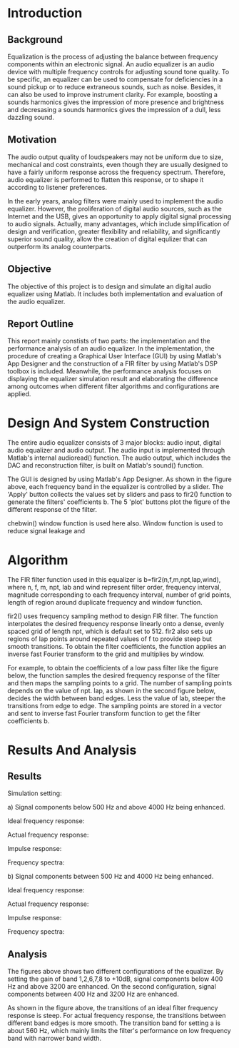 #+STARTUP: noinlineimages

* Introduction
** Background
   Equalization is the process of adjusting the balance between frequency
   components within an electronic signal. An audio equalizer is an audio device
   with multiple frequency controls for adjusting sound tone quality. To be
   specific, an equalizer can be used to compensate for deficiencies in a sound
   pickup or to reduce extraneous sounds, such as noise. Besides, it can also be
   used to improve instrument clarity. For example, boosting a sounds harmonics
   gives the impression of more presence and brightness and decresasing a sounds
   harmonics gives the impression of a dull, less dazzling sound.
** Motivation
   The audio output quality of loudspeakers may not be uniform due to size,
   mechanical and cost constraints, even though they are usually designed to
   have a fairly uniform response across the frequency spectrum. Therefore,
   audio equalizer is performed to flatten this response, or to shape it
   according to listener preferences.

   In the early years, analog filters were mainly used to implement the audio
   equalizer. However, the proliferation of digital audio sources, such as the
   Internet and the USB, gives an opportunity to apply digital signal processing
   to audio signals. Actually, many advantages, which include simplification of
   design and verification, greater flexibility and reliability, and
   significantly superior sound quality, allow the creation of digital equlizer
   that can outperform its analog counterparts.
** Objective
   The objective of this project is to design and simulate an digital audio
   equalizer using Matlab. It includes both implementation and evaluation of
   the audio equalizer. 
** Report Outline
   This report mainly constists of two parts: the implementation and the
   performance analysis of an audio equalizer. In the implementation, the
   procedure of creating a Graphical User Interface (GUI) by using Matlab's App
   Designer and the construction of a FIR filter by using Matlab's DSP toolbox
   is included. Meanwhile, the performance analysis focuses on displaying the
   equalizer simulation result and elaborating the difference among outcomes
   when different filter algorithms and configurations are applied.
* Design And System Construction
  The entire audio equalizer consists of 3 major blocks: audio input, digital
  audio equalizer and audio output. The audio input is implemented through
  Matlab's internal audioread() function. The audio output, which includes the
  DAC and reconstruction filter, is built on Matlab's sound() function.

  [[file:layour.png]]

  The GUI is designed by using Matlab's App Designer. As shown in the figure
  above, each frequency band in the equalizer is controlled by a slider. The
  'Apply' button collects the values set by sliders and pass to fir2() function
  to generate the filters' coefficients b. The 5 'plot' buttons plot the figure
  of the different response of the filter.

  chebwin() window function is used here also. Window function is used to reduce
  signal leakage and
* Algorithm
  The FIR filter function used in this equalizer is b=fir2(n,f,m,npt,lap,wind),
  where n, f, m, npt, lab and wind represent filter order, frequency interval,
  magnitude corresponding to each frequency interval, number of grid points,
  length of region around duplicate frequency and window function. 

  fir2() uses frequency sampling method to design FIR filter. The function
  interpolates the desired frequency response linearly onto a dense, evenly
  spaced grid of length npt, which is default set to 512. fir2 also sets up
  regions of lap points around repeated values of f to provide steep but smooth
  transitions. To obtain the filter coefficients, the function applies an
  inverse fast Fourier transform to the grid and multiplies by window.

  For example, to obtain the coefficients of a low pass filter like the figure
  below, the function samples the desired frequency response of the filter and
  then maps the sampling points to a grid. The number of sampling points depends
  on the value of npt. lap, as shown in the second figure below, decides the
  width between band edges. Less the value of lab, steeper the transitions from
  edge to edge. The sampling points are stored in a vector and sent to inverse
  fast Fourier transform function to get the filter coefficients b.

  [[file:a.png]]
  [[file:b.png]]
  
* Results And Analysis
** Results
  Simulation setting: 

  a) Signal components below 500 Hz and above 4000 Hz being
  enhanced.
  
  [[file:setting_a.png]]
 
  Ideal frequency response:
  
  [[file:ideal_fr_a.png]]

  Actual frequency response:

  [[file:fr_a.png]]
  
  Impulse response:

  [[file:ir_a.png]]

  Frequency spectra:

  [[file:fs_a.png]]
  
  b) Signal components between 500 Hz and 4000 Hz being enhanced.
  
  [[file:setting_b.png]]

  Ideal frequency response:
  
  [[file:ideal_fr_b.png]]

  Actual frequency response:

  [[file:fr_b.png]]
  
  Impulse response:

  [[file:ir_b.png]]

  Frequency spectra:

  [[file:fs_b.png]]
  
** Analysis 
   The figures above shows two different configurations of the equalizer. By
   setting the gain of band 1,2,6,7,8 to +10dB, signal components below 400 Hz
   and above 3200 are enhanced. On the second configuration, signal components
   between 400 Hz and 3200 Hz are enhanced. 

   As shown in the figure above, the transitions of an ideal
   filter frequency response is steep. For actual frequency response, the
   transitions between different band edges is more smooth. The transition band
   for setting a is about 560 Hz, which mainly limits the filter's performance
   on low frequency band with narrower band width.
  


